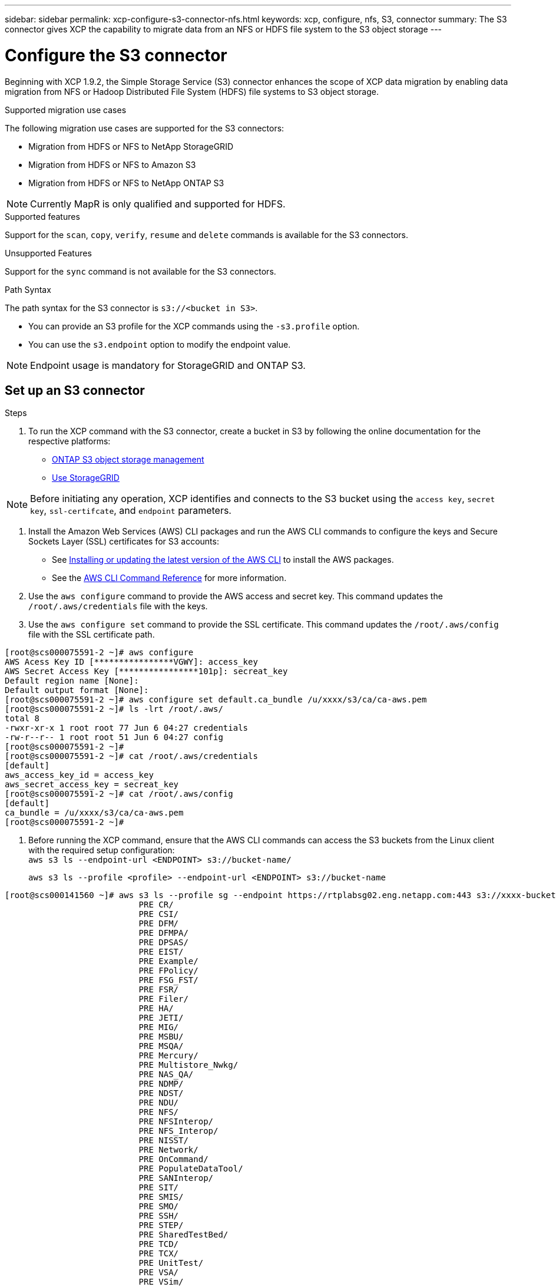 ---
sidebar: sidebar
permalink: xcp-configure-s3-connector-nfs.html
keywords: xcp, configure, nfs, S3, connector
summary: The S3 connector gives XCP the capability to migrate data from an NFS or HDFS file system to the S3 object storage
---

= Configure the S3 connector

:hardbreaks:
:nofooter:
:icons: font
:linkattrs:
:imagesdir: ./media/

[.lead]
Beginning with XCP 1.9.2, the Simple Storage Service (S3) connector enhances the scope of XCP data migration by enabling data migration from NFS or Hadoop Distributed File System (HDFS) file systems to  S3 object storage.

.Supported migration use cases
The following migration use cases are supported for the S3 connectors:

* Migration from HDFS or NFS to NetApp StorageGRID
* Migration from HDFS or NFS to Amazon S3
* Migration from HDFS or NFS to NetApp ONTAP S3 

NOTE: Currently MapR is only qualified and supported for HDFS.

.Supported features
Support for the `scan`, `copy`, `verify`, `resume` and `delete` commands is available for the S3 connectors.

.Unsupported Features
Support for the `sync` command is not available for the S3 connectors.

.Path Syntax
The path syntax for the S3 connector is `s3://<bucket in S3>`.

* You can provide an S3 profile for the XCP commands using the `-s3.profile` option.
* You can use the `s3.endpoint` option to modify the endpoint value.

NOTE: Endpoint usage is mandatory for StorageGRID and ONTAP S3.

== Set up an S3 connector

.Steps

. To run the XCP command with the S3 connector, create a bucket in S3 by following the online documentation for the respective platforms:

* link:https://docs.netapp.com/us-en/ontap/object-storage-management/index.html[ONTAP S3 object storage management^]
* link:https://docs.netapp.com/us-en/storagegrid-116/tenant/index.html[Use StorageGRID^]

NOTE: Before initiating any operation, XCP identifies and connects to the S3 bucket using the `access key`, `secret key`, `ssl-certifcate`, and `endpoint` parameters.

. Install the Amazon Web Services (AWS) CLI packages and run the AWS CLI commands to configure the keys and Secure Sockets Layer (SSL) certificates for S3 accounts:

* See link:https://docs.aws.amazon.com/cli/latest/userguide/getting-started-install.html[Installing or updating the latest version of the AWS CLI^] to install the AWS packages.
* See the link:https://docs.aws.amazon.com/cli/latest/reference/configure/set.html[AWS CLI Command Reference^] for more information.

. Use the `aws configure` command to provide the AWS access and secret key. This command updates the `/root/.aws/credentials` file with the keys.

. Use the `aws configure set` command to provide the SSL certificate. This command updates the `/root/.aws/config` file with the SSL certificate path.

----
[root@scs000075591-2 ~]# aws configure
AWS Acess Key ID [****************VGWY]: access_key
AWS Secret Access Key [****************101p]: secreat_key
Default region name [None]: 
Default output format [None]:
[root@scs000075591-2 ~]# aws configure set default.ca_bundle /u/xxxx/s3/ca/ca-aws.pem
[root@scs000075591-2 ~]# ls -lrt /root/.aws/
total 8
-rwxr-xr-x 1 root root 77 Jun 6 04:27 credentials
-rw-r--r-- 1 root root 51 Jun 6 04:27 config
[root@scs000075591-2 ~]#
[root@scs000075591-2 ~]# cat /root/.aws/credentials
[default]
aws_access_key_id = access_key
aws_secret_access_key = secreat_key
[root@scs000075591-2 ~]# cat /root/.aws/config
[default]
ca_bundle = /u/xxxx/s3/ca/ca-aws.pem
[root@scs000075591-2 ~]#
----

. Before running the XCP command, ensure that the AWS CLI commands can access the S3 buckets from the Linux client with the required setup configuration:
`aws s3 ls --endpoint-url <ENDPOINT> s3://bucket-name/`
+
`aws s3 ls --profile <profile> --endpoint-url <ENDPOINT> s3://bucket-name`

----
[root@scs000141560 ~]# aws s3 ls --profile sg --endpoint https://rtplabsg02.eng.netapp.com:443 s3://xxxx-bucket
                           PRE CR/
                           PRE CSI/
                           PRE DFM/
                           PRE DFMPA/
                           PRE DPSAS/
                           PRE EIST/
                           PRE Example/
                           PRE FPolicy/
                           PRE FSG_FST/
                           PRE FSR/
                           PRE Filer/
                           PRE HA/
                           PRE JETI/
                           PRE MIG/
                           PRE MSBU/
                           PRE MSQA/
                           PRE Mercury/
                           PRE Multistore_Nwkg/
                           PRE NAS_QA/
                           PRE NDMP/
                           PRE NDST/
                           PRE NDU/
                           PRE NFS/
                           PRE NFSInterop/
                           PRE NFS_Interop/
                           PRE NISST/
                           PRE Network/
                           PRE OnCommand/
                           PRE PopulateDataTool/
                           PRE SANInterop/
                           PRE SIT/
                           PRE SMIS/
                           PRE SMO/
                           PRE SSH/
                           PRE STEP/
                           PRE SharedTestBed/
                           PRE TCD/
                           PRE TCX/
                           PRE UnitTest/
                           PRE VSA/
                           PRE VSim/
                           PRE WaflFit/
                           PRE XFUN/
                           PRE csetup/
                           PRE csm/
                           PRE cst/
                           PRE data_mobility/
                           PRE dblade/
                           PRE dense/
                           PRE diag/
                           PRE diagnostic/
                           PRE dp/
                           PRE drg/
                           PRE flexcache/
                           PRE fsg_fst/
                           PRE host/
                           PRE howrah.1.1/
                           PRE http/
                           PRE kernel/
                           PRE la/
                           PRE lib/
                           PRE license/
                           PRE metrics/
                           PRE mhost/
                           PRE migsas/
                           PRE mini-xfun/
                           PRE nblade/
                           PRE network/
                           PRE nfs/
                           PRE nfs_ipv6/
                           PRE nic-7m/
                           PRE nic/
                           PRE nic10m/
                           PRE nmsdk/
                           PRE nst/
                           PRE nstapps/
                           PRE nwf/
                           PRE ontap/
                           PRE os/
                           PRE otci/
                           PRE perf/
                           PRE phoenix/
                           PRE platform/
                           PRE platqa/
                           PRE platqaservice_processor/
                           PRE platqasystem_firmware/
                           PRE platval/
                           PRE platvalNIC/
                           PRE protocols/
                           PRE ptefit/
                           PRE pyant/
                           PRE raid/
                           PRE raidgrouptests/
                           PRE raidqa/
                           PRE raidsqa/
                           PRE rcg/
                           PRE san/
                           PRE script/
                           PRE sdx/
                           PRE sfmod/
                           PRE smgui/
                           PRE smtools/
                           PRE smx/
                           PRE snapmirror/
                           PRE snmp/
                           PRE solutions/
                           PRE source_vol/
                           PRE sparse/
                           PRE storage/
                           PRE storagev2/
                           PRE storant/
                           PRE stress-scale/
                           PRE supportability/
                           PRE susqa/
                           PRE sysmanager/
                           PRE system_test/
                           PRE test/
                           PRE testware/
                           PRE tools/
                           PRE transition/
                           PRE unate/
                           PRE util/
                           PRE vfiler/
                           PRE vim/
                           PRE volops/
                           PRE vsa/
                           PRE vseries/
                           PRE web/
                           PRE wex/
                           PRE wfit/
                           PRE xant/
                           PRE xplat/
2023-06-06 08:59:22      23522 IPv6_RA_Configuration_Of_LLA_In_SK_BSD.thpl
2023-06-06 08:59:22      12266 IPv6_RA_Default_Route_changes.thpl
2023-06-06 08:59:22      26433 IPv6_RA_Port_Role_Change.thpl
2023-06-06 08:59:22      29270 IPv6_RA_processing_And_Default_Route_Installation.thpl
2023-06-06 08:59:22      22312 IPv6_RA_processing_large_No_Prefix.thpl
2023-06-06 08:59:22        225 Makefile
2023-06-06 08:59:22        165 Makefile.template
2023-06-06 08:59:22         46 P4ENV
2023-06-06 08:59:22        943 README
2023-06-06 08:59:22       1748 defs.mk
2023-06-06 08:59:22        966 rules.mk
----

// 2023-06-09, XCP 1.9.2
